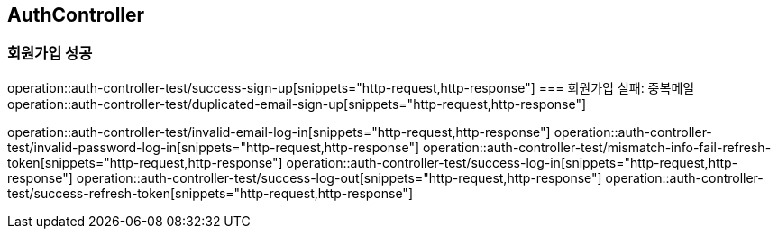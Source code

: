 == AuthController
=== 회원가입 성공
operation::auth-controller-test/success-sign-up[snippets="http-request,http-response"]
=== 회원가입 실패: 중복메일
operation::auth-controller-test/duplicated-email-sign-up[snippets="http-request,http-response"]

operation::auth-controller-test/invalid-email-log-in[snippets="http-request,http-response"]
operation::auth-controller-test/invalid-password-log-in[snippets="http-request,http-response"]
operation::auth-controller-test/mismatch-info-fail-refresh-token[snippets="http-request,http-response"]
operation::auth-controller-test/success-log-in[snippets="http-request,http-response"]
operation::auth-controller-test/success-log-out[snippets="http-request,http-response"]
operation::auth-controller-test/success-refresh-token[snippets="http-request,http-response"]
